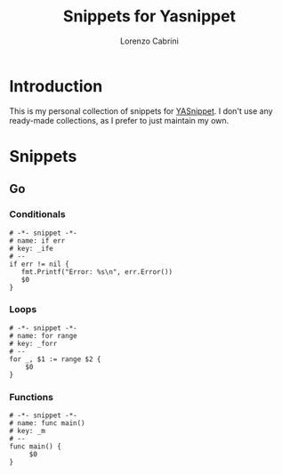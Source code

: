 #+TITLE: Snippets for Yasnippet
#+AUTHOR: Lorenzo Cabrini
#+AUTO_TANGLE: t
#+FILETAGS: emacs:yasnippet:

* Introduction
This is my personal collection of snippets for [[https://github.com/joaotavora/yasnippet][YASnippet]]. I don't use any ready-made collections, as I prefer to just maintain my own.
* Snippets
** Go
*** Conditionals

#+begin_src snippet :tangle "~/.config/emacs/snippets/go-mode/ife"
  # -*- snippet -*-
  # name: if err
  # key: _ife
  # --
  if err != nil {
     fmt.Printf("Error: %s\n", err.Error())
     $0
  }
#+end_src

*** Loops
#+begin_src snippet :tangle "~/.config/emacs/snippets/go-mode/forr"
  # -*- snippet -*-
  # name: for range
  # key: _forr
  # --
  for _, $1 := range $2 {
      $0
  }
#+end_src

*** Functions

#+begin_src snippet :tangle "~/.config/emacs/snippets/go-mode/main" :mkdirp yes
  # -*- snippet -*-
  # name: func main()
  # key: _m
  # --
  func main() {
       $0
  }
#+end_src

